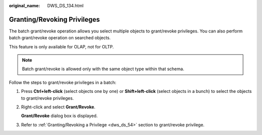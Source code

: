:original_name: DWS_DS_134.html

.. _DWS_DS_134:

Granting/Revoking Privileges
============================

The batch grant/revoke operation allows you select multiple objects to grant/revoke privileges. You can also perform batch grant/revoke operation on searched objects.

This feature is only available for OLAP, not for OLTP.

.. note::

   Batch grant/revoke is allowed only with the same object type within that schema.

Follow the steps to grant/revoke privileges in a batch:

#. Press **Ctrl+left-click** (select objects one by one) or **Shift+left-click** (select objects in a bunch) to select the objects to grant/revoke privileges.

#. Right-click and select **Grant/Revoke**.

   **Grant/Revoke** dialog box is displayed.

#. Refer to :ref:`Granting/Revoking a Privilege <dws_ds_54>` section to grant/revoke privilege.
